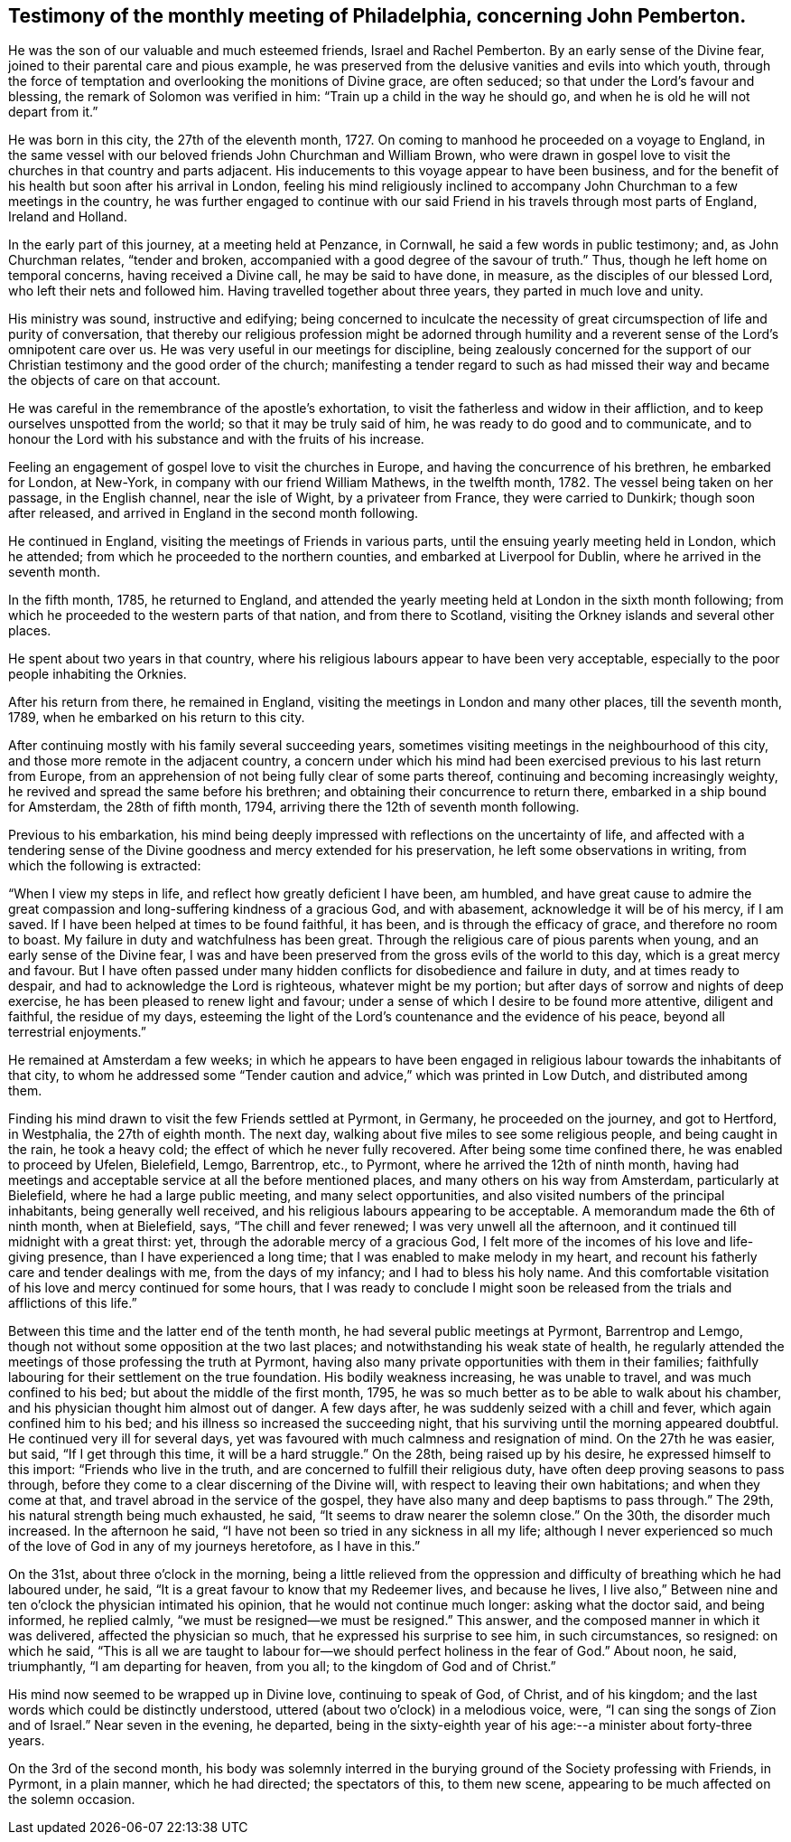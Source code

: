 [#testimony-phila.style-blurb, short="Testimony of Philadelphia Monthly Meeting"]
== Testimony of the monthly meeting of Philadelphia, concerning John Pemberton.

He was the son of our valuable and much esteemed friends, Israel and Rachel Pemberton.
By an early sense of the Divine fear, joined to their parental care and pious example,
he was preserved from the delusive vanities and evils into which youth,
through the force of temptation and overlooking the monitions of Divine grace,
are often seduced; so that under the Lord`'s favour and blessing,
the remark of Solomon was verified in him: "`Train up a child in the way he should go,
and when he is old he will not depart from it.`"

He was born in this city, the 27th of the eleventh month, 1727.
On coming to manhood he proceeded on a voyage to England,
in the same vessel with our beloved friends John Churchman and William Brown,
who were drawn in gospel love to visit the churches in that country and parts adjacent.
His inducements to this voyage appear to have been business,
and for the benefit of his health but soon after his arrival in London,
feeling his mind religiously inclined to accompany John
Churchman to a few meetings in the country,
he was further engaged to continue with our said Friend
in his travels through most parts of England,
Ireland and Holland.

In the early part of this journey, at a meeting held at Penzance, in Cornwall,
he said a few words in public testimony; and, as John Churchman relates,
"`tender and broken, accompanied with a good degree of the savour of truth.`"
Thus, though he left home on temporal concerns, having received a Divine call,
he may be said to have done, in measure, as the disciples of our blessed Lord,
who left their nets and followed him.
Having travelled together about three years, they parted in much love and unity.

His ministry was sound, instructive and edifying;
being concerned to inculcate the necessity of great
circumspection of life and purity of conversation,
that thereby our religious profession might be adorned through
humility and a reverent sense of the Lord`'s omnipotent care over us.
He was very useful in our meetings for discipline,
being zealously concerned for the support of our
Christian testimony and the good order of the church;
manifesting a tender regard to such as had missed their
way and became the objects of care on that account.

He was careful in the remembrance of the apostle`'s exhortation,
to visit the fatherless and widow in their affliction,
and to keep ourselves unspotted from the world; so that it may be truly said of him,
he was ready to do good and to communicate,
and to honour the Lord with his substance and with the fruits of his increase.

Feeling an engagement of gospel love to visit the churches in Europe,
and having the concurrence of his brethren, he embarked for London, at New-York,
in company with our friend William Mathews, in the twelfth month, 1782.
The vessel being taken on her passage, in the English channel, near the isle of Wight,
by a privateer from France, they were carried to Dunkirk; though soon after released,
and arrived in England in the second month following.

He continued in England, visiting the meetings of Friends in various parts,
until the ensuing yearly meeting held in London, which he attended;
from which he proceeded to the northern counties, and embarked at Liverpool for Dublin,
where he arrived in the seventh month.

In the fifth month, 1785, he returned to England,
and attended the yearly meeting held at London in the sixth month following;
from which he proceeded to the western parts of that nation, and from there to Scotland,
visiting the Orkney islands and several other places.

He spent about two years in that country,
where his religious labours appear to have been very acceptable,
especially to the poor people inhabiting the Orknies.

After his return from there, he remained in England,
visiting the meetings in London and many other places, till the seventh month, 1789,
when he embarked on his return to this city.

After continuing mostly with his family several succeeding years,
sometimes visiting meetings in the neighbourhood of this city,
and those more remote in the adjacent country,
a concern under which his mind had been exercised
previous to his last return from Europe,
from an apprehension of not being fully clear of some parts thereof,
continuing and becoming increasingly weighty,
he revived and spread the same before his brethren;
and obtaining their concurrence to return there, embarked in a ship bound for Amsterdam,
the 28th of fifth month, 1794, arriving there the 12th of seventh month following.

Previous to his embarkation,
his mind being deeply impressed with reflections on the uncertainty of life,
and affected with a tendering sense of the Divine
goodness and mercy extended for his preservation,
he left some observations in writing, from which the following is extracted:

"`When I view my steps in life, and reflect how greatly deficient I have been,
am humbled,
and have great cause to admire the great compassion and
long-suffering kindness of a gracious God,
and with abasement, acknowledge it will be of his mercy, if I am saved.
If I have been helped at times to be found faithful, it has been,
and is through the efficacy of grace, and therefore no room to boast.
My failure in duty and watchfulness has been great.
Through the religious care of pious parents when young,
and an early sense of the Divine fear,
I was and have been preserved from the gross evils of the world to this day,
which is a great mercy and favour.
But I have often passed under many hidden conflicts for disobedience and failure in duty,
and at times ready to despair, and had to acknowledge the Lord is righteous,
whatever might be my portion; but after days of sorrow and nights of deep exercise,
he has been pleased to renew light and favour;
under a sense of which I desire to be found more attentive, diligent and faithful,
the residue of my days,
esteeming the light of the Lord`'s countenance and the evidence of his peace,
beyond all terrestrial enjoyments.`"

He remained at Amsterdam a few weeks;
in which he appears to have been engaged in religious
labour towards the inhabitants of that city,
to whom he addressed some "`Tender caution and advice,`" which was printed in Low Dutch,
and distributed among them.

Finding his mind drawn to visit the few Friends settled at Pyrmont, in Germany,
he proceeded on the journey, and got to Hertford, in Westphalia,
the 27th of eighth month.
The next day, walking about five miles to see some religious people,
and being caught in the rain, he took a heavy cold;
the effect of which he never fully recovered.
After being some time confined there, he was enabled to proceed by Ufelen, Bielefield,
Lemgo, Barrentrop, etc., to Pyrmont, where he arrived the 12th of ninth month,
having had meetings and acceptable service at all the before mentioned places,
and many others on his way from Amsterdam, particularly at Bielefield,
where he had a large public meeting, and many select opportunities,
and also visited numbers of the principal inhabitants, being generally well received,
and his religious labours appearing to be acceptable.
A memorandum made the 6th of ninth month, when at Bielefield, says,
"`The chill and fever renewed; I was very unwell all the afternoon,
and it continued till midnight with a great thirst: yet,
through the adorable mercy of a gracious God,
I felt more of the incomes of his love and life-giving presence,
than I have experienced a long time; that I was enabled to make melody in my heart,
and recount his fatherly care and tender dealings with me, from the days of my infancy;
and I had to bless his holy name.
And this comfortable visitation of his love and mercy continued for some hours,
that I was ready to conclude I might soon be released
from the trials and afflictions of this life.`"

Between this time and the latter end of the tenth month,
he had several public meetings at Pyrmont, Barrentrop and Lemgo,
though not without some opposition at the two last places;
and notwithstanding his weak state of health,
he regularly attended the meetings of those professing the truth at Pyrmont,
having also many private opportunities with them in their families;
faithfully labouring for their settlement on the true foundation.
His bodily weakness increasing, he was unable to travel,
and was much confined to his bed; but about the middle of the first month, 1795,
he was so much better as to be able to walk about his chamber,
and his physician thought him almost out of danger.
A few days after, he was suddenly seized with a chill and fever,
which again confined him to his bed; and his illness so increased the succeeding night,
that his surviving until the morning appeared doubtful.
He continued very ill for several days,
yet was favoured with much calmness and resignation of mind.
On the 27th he was easier, but said, "`If I get through this time,
it will be a hard struggle.`"
On the 28th, being raised up by his desire, he expressed himself to this import:
"`Friends who live in the truth, and are concerned to fulfill their religious duty,
have often deep proving seasons to pass through,
before they come to a clear discerning of the Divine will,
with respect to leaving their own habitations; and when they come at that,
and travel abroad in the service of the gospel,
they have also many and deep baptisms to pass through.`"
The 29th, his natural strength being much exhausted, he said,
"`It seems to draw nearer the solemn close.`"
On the 30th, the disorder much increased.
In the afternoon he said, "`I have not been so tried in any sickness in all my life;
although I never experienced so much of the love of God in any of my journeys heretofore,
as I have in this.`"

On the 31st, about three o`'clock in the morning,
being a little relieved from the oppression and
difficulty of breathing which he had laboured under,
he said, "`It is a great favour to know that my Redeemer lives, and because he lives,
I live also,`" Between nine and ten o`'clock the physician intimated his opinion,
that he would not continue much longer: asking what the doctor said, and being informed,
he replied calmly, "`we must be resigned--we must be resigned.`"
This answer, and the composed manner in which it was delivered,
affected the physician so much, that he expressed his surprise to see him,
in such circumstances, so resigned: on which he said,
"`This is all we are taught to labour for--we
should perfect holiness in the fear of God.`"
About noon, he said, triumphantly, "`I am departing for heaven, from you all;
to the kingdom of God and of Christ.`"

His mind now seemed to be wrapped up in Divine love, continuing to speak of God,
of Christ, and of his kingdom; and the last words which could be distinctly understood,
uttered (about two o`'clock) in a melodious voice, were,
"`I can sing the songs of Zion and of Israel.`"
Near seven in the evening, he departed,
being in the sixty-eighth year of his age:--a minister about forty-three years.

On the 3rd of the second month,
his body was solemnly interred in the burying
ground of the Society professing with Friends,
in Pyrmont, in a plain manner, which he had directed; the spectators of this,
to them new scene, appearing to be much affected on the solemn occasion.
